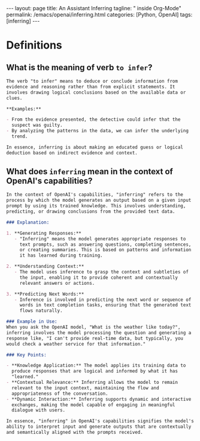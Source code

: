 #+BEGIN_EXPORT html
---
layout: page
title: An Assistant Inferring
tagline: " inside Org-Mode"
permalink: /emacs/openai/inferring.html
categories: [Python, OpenAI]
tags: [inferring]
---
#+END_EXPORT
#+STARTUP: showall indent
#+OPTIONS: tags:nil num:nil \n:nil @:t ::t |:t ^:{} _:{} *:t
#+PROPERTY: header-args :exports both
#+PROPERTY: header-args+ :results output pp
#+PROPERTY: header-args+ :eval no-export
#+PROPERTY: vizier-thread-id thread_HZBh9PMJgndmnJLVz2GqifRz
#+PROPERTY: vizier-assistant-id asst_oLuLDRdsSDyMcBAvpwCGkbGS
#+TOC: headlines 2
* Definitions
** What is the meaning of verb =to infer=?
#+begin_src markdown
  The verb "to infer" means to deduce or conclude information from
  evidence and reasoning rather than from explicit statements. It
  involves drawing logical conclusions based on the available data or
  clues.

  ,**Examples:**

  - From the evidence presented, the detective could infer that the
    suspect was guilty.
  - By analyzing the patterns in the data, we can infer the underlying
    trend.

  In essence, inferring is about making an educated guess or logical
  deduction based on indirect evidence and context.
#+end_src

** What does ~inferring~ mean in the context of OpenAI's capabilities?
#+begin_src markdown
  In the context of OpenAI's capabilities, "inferring" refers to the
  process by which the model generates an output based on a given input
  prompt by using its trained knowledge. This involves understanding,
  predicting, or drawing conclusions from the provided text data.

  ### Explanation:

  1. **Generating Responses:**
     - "Inferring" means the model generates appropriate responses to
       text prompts, such as answering questions, completing sentences,
       or creating summaries. This is based on patterns and information
       it has learned during training.

  2. **Understanding Context:**
     - The model uses inference to grasp the context and subtleties of
       the input, enabling it to provide coherent and contextually
       relevant answers or actions.

  3. **Predicting Next Words:**
     - Inference is involved in predicting the next word or sequence of
       words in text completion tasks, ensuring that the generated text
       flows naturally.

  ### Example in Use:
  When you ask the OpenAI model, "What is the weather like today?",
  inferring involves the model processing the question and generating a
  response like, "I can't provide real-time data, but typically, you
  would check a weather service for that information."

  ### Key Points:

  - **Knowledge Application:** The model applies its training data to
    produce responses that are logical and informed by what it has
    "learned."
  - **Contextual Relevance:** Inferring allows the model to remain
    relevant to the input context, maintaining the flow and
    appropriateness of the conversation.
  - **Dynamic Interaction:** Inferring supports dynamic and interactive
    exchanges, making the model capable of engaging in meaningful
    dialogue with users.

  In essence, "inferring" in OpenAI's capabilities signifies the model's
  ability to interpret input and generate outputs that are contextually
  and semantically aligned with the prompts received.
#+end_src

